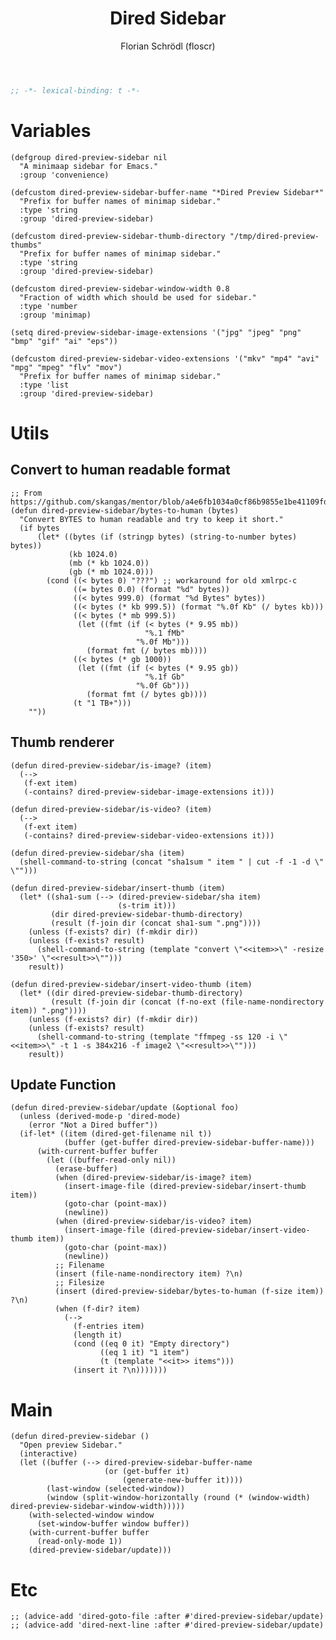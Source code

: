 #+TITLE: Dired Sidebar
#+AUTHOR: Florian Schrödl (floscr)
#+PROPERTY: header-args :emacs-lisp :tangle yes :comments link
#+STARTUP: org-startup-folded: showall
#+BEGIN_SRC emacs-lisp
;; -*- lexical-binding: t -*-
#+END_SRC

* Variables

#+BEGIN_SRC elisp
(defgroup dired-preview-sidebar nil
  "A minimaap sidebar for Emacs."
  :group 'convenience)

(defcustom dired-preview-sidebar-buffer-name "*Dired Preview Sidebar*"
  "Prefix for buffer names of minimap sidebar."
  :type 'string
  :group 'dired-preview-sidebar)

(defcustom dired-preview-sidebar-thumb-directory "/tmp/dired-preview-thumbs"
  "Prefix for buffer names of minimap sidebar."
  :type 'string
  :group 'dired-preview-sidebar)

(defcustom dired-preview-sidebar-window-width 0.8
  "Fraction of width which should be used for sidebar."
  :type 'number
  :group 'minimap)

(setq dired-preview-sidebar-image-extensions '("jpg" "jpeg" "png" "bmp" "gif" "ai" "eps"))

(defcustom dired-preview-sidebar-video-extensions '("mkv" "mp4" "avi" "mpg" "mpeg" "flv" "mov")
  "Prefix for buffer names of minimap sidebar."
  :type 'list
  :group 'dired-preview-sidebar)
#+END_SRC

* Utils
** Convert to human readable format

#+BEGIN_SRC elisp
;; From https://github.com/skangas/mentor/blob/a4e6fb1034a0cf86b9855e1be41109fdc2a02c4c/mentor.el#L1760
(defun dired-preview-sidebar/bytes-to-human (bytes)
  "Convert BYTES to human readable and try to keep it short."
  (if bytes
      (let* ((bytes (if (stringp bytes) (string-to-number bytes) bytes))
             (kb 1024.0)
             (mb (* kb 1024.0))
             (gb (* mb 1024.0)))
        (cond ((< bytes 0) "???") ;; workaround for old xmlrpc-c
              ((= bytes 0.0) (format "%d" bytes))
              ((< bytes 999.0) (format "%d Bytes" bytes))
              ((< bytes (* kb 999.5)) (format "%.0f Kb" (/ bytes kb)))
              ((< bytes (* mb 999.5))
               (let ((fmt (if (< bytes (* 9.95 mb))
                              "%.1 fMb"
                            "%.0f Mb")))
                 (format fmt (/ bytes mb))))
              ((< bytes (* gb 1000))
               (let ((fmt (if (< bytes (* 9.95 gb))
                              "%.1f Gb"
                            "%.0f Gb")))
                 (format fmt (/ bytes gb))))
              (t "1 TB+")))
    ""))
#+END_SRC

** Thumb renderer

#+BEGIN_SRC elisp
(defun dired-preview-sidebar/is-image? (item)
  (-->
   (f-ext item)
   (-contains? dired-preview-sidebar-image-extensions it)))

(defun dired-preview-sidebar/is-video? (item)
  (-->
   (f-ext item)
   (-contains? dired-preview-sidebar-video-extensions it)))

(defun dired-preview-sidebar/sha (item)
  (shell-command-to-string (concat "sha1sum " item " | cut -f -1 -d \" \"")))

(defun dired-preview-sidebar/insert-thumb (item)
  (let* ((sha1-sum (--> (dired-preview-sidebar/sha item)
                        (s-trim it)))
         (dir dired-preview-sidebar-thumb-directory)
         (result (f-join dir (concat sha1-sum ".png"))))
    (unless (f-exists? dir) (f-mkdir dir))
    (unless (f-exists? result)
      (shell-command-to-string (template "convert \"<<item>>\" -resize '350>' \"<<result>>\"")))
    result))

(defun dired-preview-sidebar/insert-video-thumb (item)
  (let* ((dir dired-preview-sidebar-thumb-directory)
         (result (f-join dir (concat (f-no-ext (file-name-nondirectory item)) ".png"))))
    (unless (f-exists? dir) (f-mkdir dir))
    (unless (f-exists? result)
      (shell-command-to-string (template "ffmpeg -ss 120 -i \"<<item>>\" -t 1 -s 384x216 -f image2 \"<<result>>\"")))
    result))
#+END_SRC

** Update Function

#+BEGIN_SRC elisp
(defun dired-preview-sidebar/update (&optional foo)
  (unless (derived-mode-p 'dired-mode)
    (error "Not a Dired buffer"))
  (if-let* ((item (dired-get-filename nil t))
            (buffer (get-buffer dired-preview-sidebar-buffer-name)))
      (with-current-buffer buffer
        (let ((buffer-read-only nil))
          (erase-buffer)
          (when (dired-preview-sidebar/is-image? item)
            (insert-image-file (dired-preview-sidebar/insert-thumb item))
            (goto-char (point-max))
            (newline))
          (when (dired-preview-sidebar/is-video? item)
            (insert-image-file (dired-preview-sidebar/insert-video-thumb item))
            (goto-char (point-max))
            (newline))
          ;; Filename
          (insert (file-name-nondirectory item) ?\n)
          ;; Filesize
          (insert (dired-preview-sidebar/bytes-to-human (f-size item)) ?\n)
          (when (f-dir? item)
            (-->
              (f-entries item)
              (length it)
              (cond ((eq 0 it) "Empty directory")
                    ((eq 1 it) "1 item")
                    (t (template "<<it>> items")))
              (insert it ?\n)))))))
#+END_SRC

* Main

#+BEGIN_SRC elisp
(defun dired-preview-sidebar ()
  "Open preview Sidebar."
  (interactive)
  (let ((buffer (--> dired-preview-sidebar-buffer-name
                     (or (get-buffer it)
                         (generate-new-buffer it))))
        (last-window (selected-window))
        (window (split-window-horizontally (round (* (window-width) dired-preview-sidebar-window-width)))))
    (with-selected-window window
      (set-window-buffer window buffer))
    (with-current-buffer buffer
      (read-only-mode 1))
    (dired-preview-sidebar/update)))
#+END_SRC

* Etc

#+BEGIN_SRC elisp
;; (advice-add 'dired-goto-file :after #'dired-preview-sidebar/update)
;; (advice-add 'dired-next-line :after #'dired-preview-sidebar/update)
#+END_SRC
